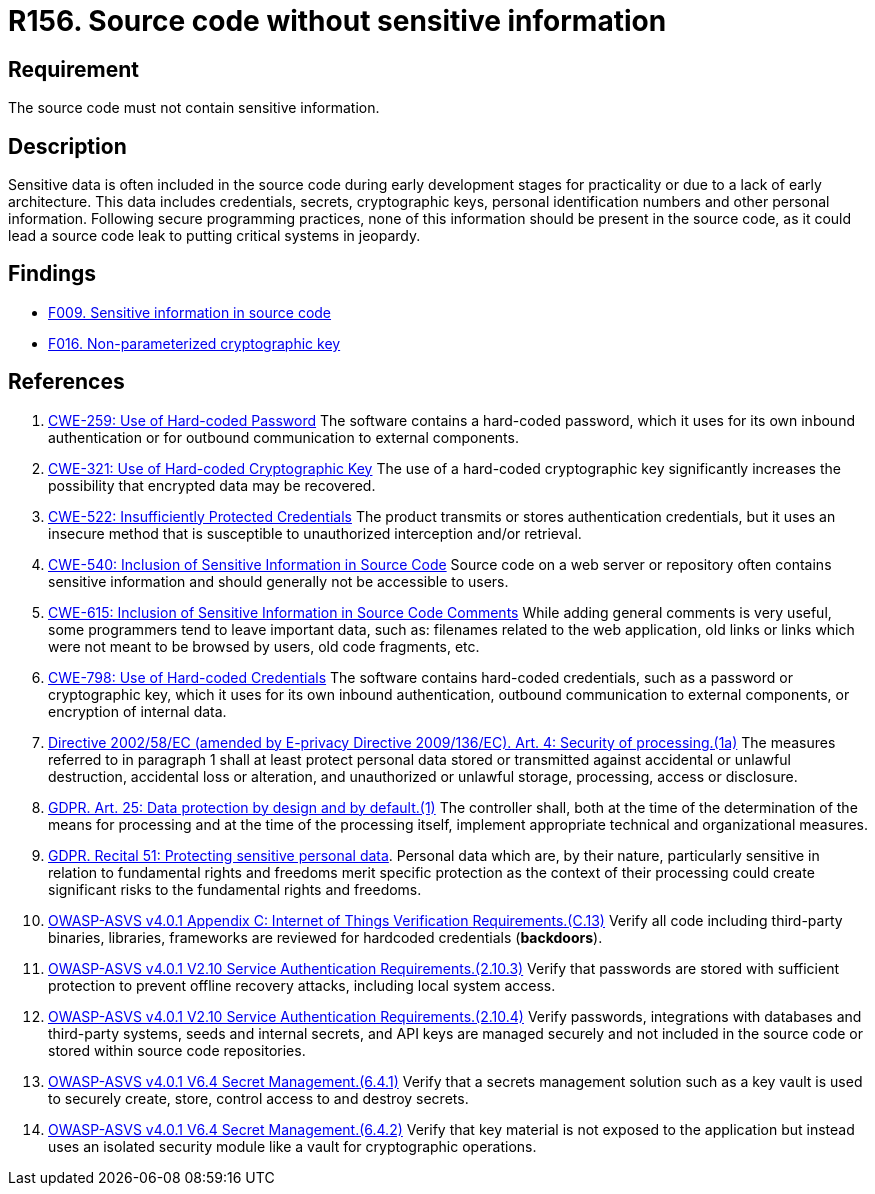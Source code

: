 :slug: rules/156/
:category: source
:description: This requirement establishes the importance of excluding sensitive information from the source code.
:keywords: Source Code, Sensitive Information, Data, ASVS, CWE, GDPR, Rules, Ethical Hacking, Pentesting
:rules: yes

= R156. Source code without sensitive information

== Requirement

The source code must not contain sensitive information.

== Description

Sensitive data is often included in the source code during early development
stages for practicality or due to a lack of early architecture.
This data includes credentials, secrets, cryptographic keys, personal
identification numbers and other personal information.
Following secure programming practices, none of this information should be
present in the source code,
as it could lead a source code leak to putting critical systems in jeopardy.

== Findings

* [inner]#link:/web/findings/009/[F009. Sensitive information in source code]#

* [inner]#link:/web/findings/016/[F016. Non-parameterized cryptographic key]#

== References

. [[r1]] link:https://cwe.mitre.org/data/definitions/259.html[CWE-259: Use of Hard-coded Password]
The software contains a hard-coded password,
which it uses for its own inbound authentication or for outbound communication
to external components.

. [[r2]] link:https://cwe.mitre.org/data/definitions/321.html[CWE-321: Use of Hard-coded Cryptographic Key]
The use of a hard-coded cryptographic key significantly increases the
possibility that encrypted data may be recovered.

. [[r3]] link:https://cwe.mitre.org/data/definitions/522.html[CWE-522: Insufficiently Protected Credentials]
The product transmits or stores authentication credentials,
but it uses an insecure method that is susceptible to unauthorized interception
and/or retrieval.

. [[r4]] link:https://cwe.mitre.org/data/definitions/540.html[CWE-540: Inclusion of Sensitive Information in Source Code]
Source code on a web server or repository often contains sensitive information
and should generally not be accessible to users.

. [[r5]] link:https://cwe.mitre.org/data/definitions/615.html[CWE-615: Inclusion of Sensitive Information in Source Code Comments]
While adding general comments is very useful,
some programmers tend to leave important data,
such as: filenames related to the web application,
old links or links which were not meant to be browsed by users,
old code fragments, etc.

. [[r6]] link:https://cwe.mitre.org/data/definitions/798.html[CWE-798: Use of Hard-coded Credentials]
The software contains hard-coded credentials,
such as a password or cryptographic key,
which it uses for its own inbound authentication,
outbound communication to external components, or encryption of internal data.

. [[r7]] link:https://eur-lex.europa.eu/legal-content/EN/TXT/PDF/?uri=CELEX:02002L0058-20091219[Directive 2002/58/EC (amended by E-privacy Directive 2009/136/EC).
Art. 4: Security of processing.(1a)]
The measures referred to in paragraph 1 shall at least protect personal data
stored or transmitted against accidental or unlawful destruction,
accidental loss or alteration,
and unauthorized or unlawful storage, processing, access or disclosure.

. [[r8]] link:https://gdpr-info.eu/art-25-gdpr/[GDPR. Art. 25: Data protection by design and by default.(1)]
The controller shall,
both at the time of the determination of the means for processing and at the
time of the processing itself,
implement appropriate technical and organizational measures.

. [[r9]] link:https://gdpr-info.eu/recitals/no-51/[GDPR. Recital 51: Protecting sensitive personal data].
Personal data which are, by their nature, particularly sensitive in relation to
fundamental rights and freedoms merit specific protection as the context of
their processing could create significant risks to the fundamental rights and
freedoms.

. [[r10]] link:https://owasp.org/www-project-application-security-verification-standard/[OWASP-ASVS v4.0.1
Appendix C: Internet of Things Verification Requirements.(C.13)]
Verify all code including third-party binaries, libraries, frameworks are
reviewed for hardcoded credentials (*backdoors*).

. [[r11]] link:https://owasp.org/www-project-application-security-verification-standard/[OWASP-ASVS v4.0.1
V2.10 Service Authentication Requirements.(2.10.3)]
Verify that passwords are stored with sufficient protection to prevent offline
recovery attacks,
including local system access.

. [[r12]] link:https://owasp.org/www-project-application-security-verification-standard/[OWASP-ASVS v4.0.1
V2.10 Service Authentication Requirements.(2.10.4)]
Verify passwords, integrations with databases and third-party systems, seeds
and internal secrets, and API keys are managed securely and not included in the
source code or stored within source code repositories.

. [[r13]] link:https://owasp.org/www-project-application-security-verification-standard/[OWASP-ASVS v4.0.1
V6.4 Secret Management.(6.4.1)]
Verify that a secrets management solution such as a key vault is used to
securely create, store, control access to and destroy secrets.

. [[r14]] link:https://owasp.org/www-project-application-security-verification-standard/[OWASP-ASVS v4.0.1
V6.4 Secret Management.(6.4.2)]
Verify that key material is not exposed to the application but instead uses an
isolated security module like a vault for cryptographic operations.
